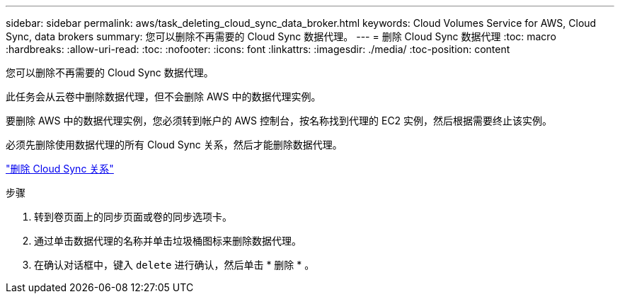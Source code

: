 ---
sidebar: sidebar 
permalink: aws/task_deleting_cloud_sync_data_broker.html 
keywords: Cloud Volumes Service for AWS, Cloud Sync, data brokers 
summary: 您可以删除不再需要的 Cloud Sync 数据代理。 
---
= 删除 Cloud Sync 数据代理
:toc: macro
:hardbreaks:
:allow-uri-read: 
:toc: 
:nofooter: 
:icons: font
:linkattrs: 
:imagesdir: ./media/
:toc-position: content


[role="lead"]
您可以删除不再需要的 Cloud Sync 数据代理。

此任务会从云卷中删除数据代理，但不会删除 AWS 中的数据代理实例。

要删除 AWS 中的数据代理实例，您必须转到帐户的 AWS 控制台，按名称找到代理的 EC2 实例，然后根据需要终止该实例。

必须先删除使用数据代理的所有 Cloud Sync 关系，然后才能删除数据代理。

link:task_deleting_cloud_sync_relationship.html["删除 Cloud Sync 关系"]

.步骤
. 转到卷页面上的同步页面或卷的同步选项卡。
. 通过单击数据代理的名称并单击垃圾桶图标来删除数据代理。
. 在确认对话框中，键入 `delete` 进行确认，然后单击 * 删除 * 。

